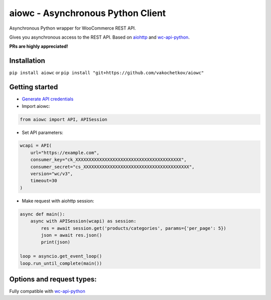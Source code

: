 ..................................
aiowc - Asynchronous Python Client
..................................

Asynchronous Python wrapper for WooCommerce REST API.

Gives you asynchronous access to the REST API. 
Based on `aiohttp <https://github.com/aio-libs/aiohttp>`_ and `wc-api-python <https://github.com/woocommerce/wc-api-python>`_.

**PRs are highly appreciated!**

Installation
~~~~~~~~~~~~
``pip install aiowc`` or ``pip install "git+https://github.com/vakochetkov/aiowc"``

Getting started
~~~~~~~~~~~~~~~
* `Generate API credentials <http://woocommerce.github.io/woocommerce-rest-api-docs/#rest-api-keys>`_

* Import aiowc:

.. code-block:: python

    from aiowc import API, APISession

* Set API parameters:
    
.. code-block:: python

    wcapi = API(
        url="https://example.com",
        consumer_key="ck_XXXXXXXXXXXXXXXXXXXXXXXXXXXXXXXXXXXXXXXX",
        consumer_secret="cs_XXXXXXXXXXXXXXXXXXXXXXXXXXXXXXXXXXXXXXXX",
        version="wc/v3",
        timeout=30
    )

* Make request with aiohttp session:

.. code-block:: python

    async def main():
        async with APISession(wcapi) as session:
            res = await session.get('products/categories', params={'per_page': 5})
            json = await res.json()
            print(json)

    loop = asyncio.get_event_loop()
    loop.run_until_complete(main())

Options and request types:
~~~~~~~~~~~~~~~~~~~~~~~~~~~~~~~~~~
Fully compatible with `wc-api-python <https://github.com/woocommerce/wc-api-python>`_ 